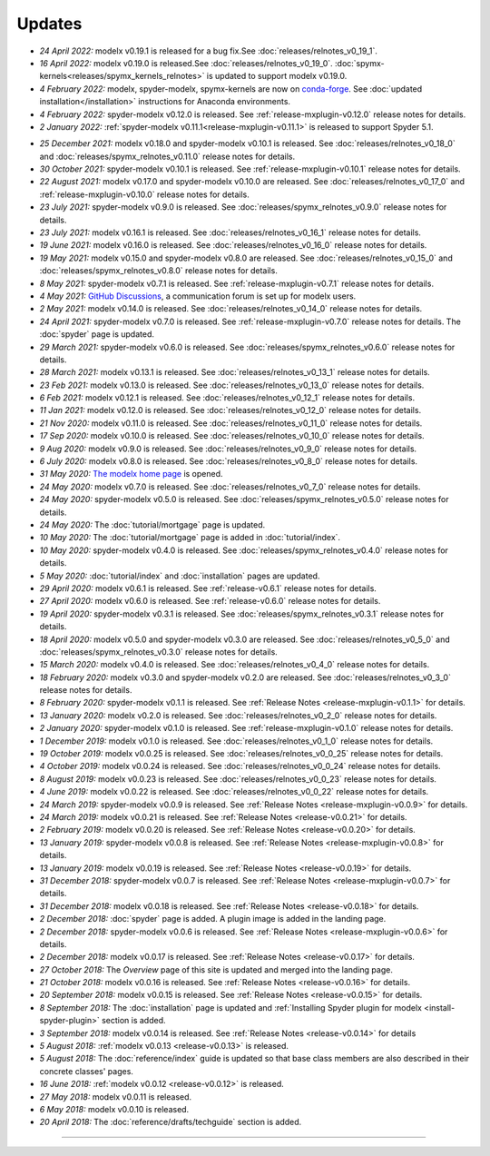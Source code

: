 Updates
=======


.. Latest Updates Begin

.. raw:: html

    <p><strong>Note:</strong>
    Visit <a href="https://github.com/fumitoh/modelx/discussions" target="_blank">Discussions</a>
    for more frequent updates.</p>

* *24 April 2022:*
  modelx v0.19.1 is released for a bug fix.See :doc:`releases/relnotes_v0_19_1`.

* *16 April 2022:*
  modelx v0.19.0 is released.See :doc:`releases/relnotes_v0_19_0`.
  :doc:`spymx-kernels<releases/spymx_kernels_relnotes>` is updated to support modelx v0.19.0.

* *4 February 2022:*
  modelx, spyder-modelx, spymx-kernels are now on `conda-forge <https://conda-forge.org/>`_.
  See :doc:`updated installation</installation>` instructions for Anaconda environments.

* *4 February 2022:*
  spyder-modelx v0.12.0 is released.
  See :ref:`release-mxplugin-v0.12.0` release notes for details.

* *2 January 2022:*
  :ref:`spyder-modelx v0.11.1<release-mxplugin-v0.11.1>` is released to support
  Spyder 5.1.

.. Latest Updates End

* *25 December 2021:*
  modelx v0.18.0 and spyder-modelx v0.10.1 is released.
  See :doc:`releases/relnotes_v0_18_0` and
  :doc:`releases/spymx_relnotes_v0.11.0` release notes for details.

* *30 October 2021:*
  spyder-modelx v0.10.1 is released.
  See :ref:`release-mxplugin-v0.10.1` release notes for details.

* *22 August 2021:*
  modelx v0.17.0 and spyder-modelx v0.10.0 are released.
  See :doc:`releases/relnotes_v0_17_0` and :ref:`release-mxplugin-v0.10.0`
  release notes for details.

* *23 July 2021:*
  spyder-modelx v0.9.0 is released.
  See :doc:`releases/spymx_relnotes_v0.9.0` release notes for details.

* *23 July 2021:*
  modelx v0.16.1 is released.
  See :doc:`releases/relnotes_v0_16_1` release notes for details.

* *19 June 2021:*
  modelx v0.16.0 is released.
  See :doc:`releases/relnotes_v0_16_0` release notes for details.

* *19 May 2021:*
  modelx v0.15.0 and spyder-modelx v0.8.0 are released.
  See :doc:`releases/relnotes_v0_15_0` and :doc:`releases/spymx_relnotes_v0.8.0`
  release notes for details.

* *8 May 2021:*
  spyder-modelx v0.7.1 is released.
  See :ref:`release-mxplugin-v0.7.1` release notes for details.

* *4 May 2021:*
  `GitHub Discussions <https://github.com/fumitoh/modelx/discussions>`_,
  a communication forum is set up for modelx users.

* *2 May 2021:*
  modelx v0.14.0 is released. See
  :doc:`releases/relnotes_v0_14_0` release notes for details.

* *24 April 2021:*
  spyder-modelx v0.7.0 is released. See
  :ref:`release-mxplugin-v0.7.0` release notes for details.
  The :doc:`spyder` page is updated.

* *29 March 2021:*
  spyder-modelx v0.6.0 is released. See
  :doc:`releases/spymx_relnotes_v0.6.0` release notes for details.

* *28 March 2021:*
  modelx v0.13.1 is released. See
  :doc:`releases/relnotes_v0_13_1` release notes for details.

* *23 Feb 2021:*
  modelx v0.13.0 is released. See
  :doc:`releases/relnotes_v0_13_0` release notes for details.

* *6 Feb 2021:*
  modelx v0.12.1 is released. See
  :doc:`releases/relnotes_v0_12_1` release notes for details.

* *11 Jan 2021:*
  modelx v0.12.0 is released. See
  :doc:`releases/relnotes_v0_12_0` release notes for details.

* *21 Nov 2020:*
  modelx v0.11.0 is released. See
  :doc:`releases/relnotes_v0_11_0` release notes for details.

* *17 Sep 2020:*
  modelx v0.10.0 is released. See
  :doc:`releases/relnotes_v0_10_0` release notes for details.

* *9 Aug 2020:*
  modelx v0.9.0 is released. See
  :doc:`releases/relnotes_v0_9_0` release notes for details.

* *6 July 2020:*
  modelx v0.8.0 is released. See
  :doc:`releases/relnotes_v0_8_0` release notes for details.

* *31 May 2020:*
  `The modelx home page <https://modelx.io>`_ is opened.

* *24 May 2020:*
  modelx v0.7.0 is released. See
  :doc:`releases/relnotes_v0_7_0` release notes for details.

* *24 May 2020:*
  spyder-modelx v0.5.0 is released. See
  :doc:`releases/spymx_relnotes_v0.5.0` release notes for details.

* *24 May 2020:*
  The :doc:`tutorial/mortgage` page is updated.

* *10 May 2020:*
  The :doc:`tutorial/mortgage` page is added in :doc:`tutorial/index`.

* *10 May 2020:*
  spyder-modelx v0.4.0 is released.
  See :doc:`releases/spymx_relnotes_v0.4.0`
  release notes for details.

* *5 May 2020:*
  :doc:`tutorial/index` and :doc:`installation` pages are updated.


* *29 April 2020:*
  modelx v0.6.1 is released. See :ref:`release-v0.6.1` release
  notes for details.

* *27 April 2020:*
  modelx v0.6.0 is released. See :ref:`release-v0.6.0` release
  notes for details.

* *19 April 2020:*
  spyder-modelx v0.3.1 is released.
  See :doc:`releases/spymx_relnotes_v0.3.1`
  release notes for details.

* *18 April 2020:*
  modelx v0.5.0 and spyder-modelx v0.3.0 are released.
  See :doc:`releases/relnotes_v0_5_0` and :doc:`releases/spymx_relnotes_v0.3.0`
  release notes for details.

* *15 March 2020:*
  modelx v0.4.0 is released. See :doc:`releases/relnotes_v0_4_0` release
  notes for details.

* *18 February 2020:*
  modelx v0.3.0 and spyder-modelx v0.2.0
  are released. See :doc:`releases/relnotes_v0_3_0`
  release notes for details.

* *8 February 2020:*
  spyder-modelx v0.1.1 is released.  See :ref:`Release Notes <release-mxplugin-v0.1.1>`
  for details.

* *13 January 2020:*
  modelx v0.2.0 is released. See :doc:`releases/relnotes_v0_2_0`
  release notes for details.

* *2 January 2020:*
  spyder-modelx v0.1.0 is released.
  See :ref:`release-mxplugin-v0.1.0` release notes for details.

* *1 December 2019:*
  modelx v0.1.0 is released. See :doc:`releases/relnotes_v0_1_0`
  release notes for details.

* *19 October 2019:*
  modelx v0.0.25 is released. See :doc:`releases/relnotes_v0_0_25`
  release notes for details.

* *4 October 2019:*
  modelx v0.0.24 is released. See :doc:`releases/relnotes_v0_0_24`
  release notes for details.

* *8 August 2019:*
  modelx v0.0.23 is released. See :doc:`releases/relnotes_v0_0_23`
  release notes for details.

* *4 June 2019:*
  modelx v0.0.22 is released. See :doc:`releases/relnotes_v0_0_22`
  release notes for details.

* *24 March 2019:*
  spyder-modelx v0.0.9 is released.
  See :ref:`Release Notes <release-mxplugin-v0.0.9>` for details.

* *24 March 2019:*
  modelx v0.0.21 is released. See :ref:`Release Notes <release-v0.0.21>`
  for details.

* *2 February 2019:*
  modelx v0.0.20 is released. See :ref:`Release Notes <release-v0.0.20>`
  for details.

* *13 January 2019:*
  spyder-modelx v0.0.8 is released.
  See :ref:`Release Notes <release-mxplugin-v0.0.8>`
  for details.

* *13 January 2019:*
  modelx v0.0.19 is released. See :ref:`Release Notes <release-v0.0.19>`
  for details.

* *31 December 2018:*
  spyder-modelx v0.0.7 is released.
  See :ref:`Release Notes <release-mxplugin-v0.0.7>`
  for details.

* *31 December 2018:*
  modelx v0.0.18 is released. See :ref:`Release Notes <release-v0.0.18>`
  for details.

* *2 December 2018:*
  :doc:`spyder` page is added. A plugin image is added in the landing page.

* *2 December 2018:*
  spyder-modelx v0.0.6 is released.
  See :ref:`Release Notes <release-mxplugin-v0.0.6>`
  for details.

* *2 December 2018:*
  modelx v0.0.17 is released. See :ref:`Release Notes <release-v0.0.17>`
  for details.

* *27 October 2018:*
  The *Overview* page of this site is updated and merged into the landing
  page.

* *21 October 2018:*
  modelx v0.0.16 is released. See :ref:`Release Notes <release-v0.0.16>`
  for details.

* *20 September 2018:*
  modelx v0.0.15 is released. See :ref:`Release Notes <release-v0.0.15>`
  for details.

* *8 September 2018:*
  The :doc:`installation` page is updated and
  :ref:`Installing Spyder plugin for modelx <install-spyder-plugin>` section
  is added.

* *3 September 2018:*
  modelx v0.0.14 is released. See :ref:`Release Notes <release-v0.0.14>`
  for details

* *5 August 2018:*
  :ref:`modelx v0.0.13 <release-v0.0.13>` is released.

* *5 August 2018:*
  The :doc:`reference/index` guide is updated so that base class members
  are also described in their concrete classes' pages.

* *16 June 2018:*
  :ref:`modelx v0.0.12 <release-v0.0.12>` is released.

* *27 May 2018:*
  modelx v0.0.11 is released.

* *6 May 2018:*
  modelx v0.0.10 is released.

* *20 April 2018:*
  The :doc:`reference/drafts/techguide` section is added.


-------

.. Dummy

